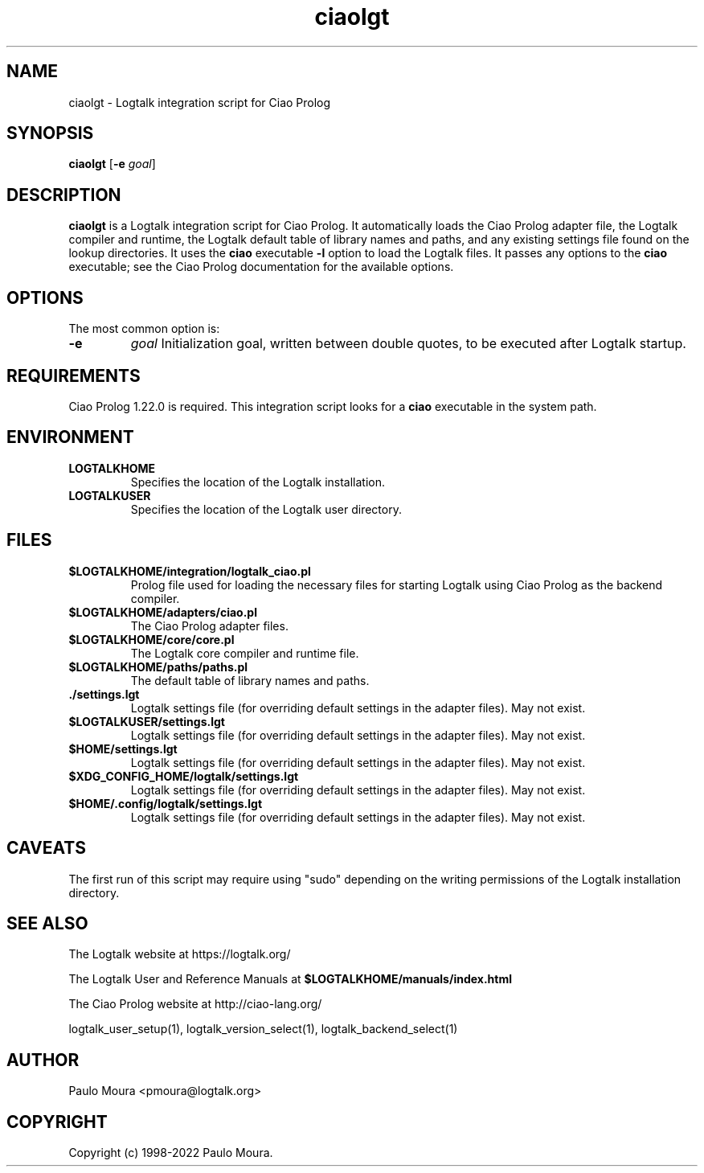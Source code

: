 .TH ciaolgt 1 "April 12, 2024" "Logtalk 3.78.0" "Logtalk Documentation"

.SH NAME
ciaolgt \- Logtalk integration script for Ciao Prolog

.SH SYNOPSIS
.B ciaolgt
[\fB-e \fIgoal\fR]

.SH DESCRIPTION
\fBciaolgt\fR is a Logtalk integration script for Ciao Prolog. It automatically loads the Ciao Prolog adapter file, the Logtalk compiler and runtime, the Logtalk default table of library names and paths, and any existing settings file found on the lookup directories. It uses the \fBciao\fR executable \fB-l\fR option to load the Logtalk files. It passes any options to the \fBciao\fR executable; see the Ciao Prolog documentation for the available options.

.SH OPTIONS
The most common option is:
.TP
.B \-e
.I goal
Initialization goal, written between double quotes, to be executed after Logtalk startup.

.SH REQUIREMENTS
Ciao Prolog 1.22.0 is required. This integration script looks for a \fBciao\fR executable in the system path.

.SH ENVIRONMENT
.TP
.B LOGTALKHOME
Specifies the location of the Logtalk installation.
.TP
.B LOGTALKUSER
Specifies the location of the Logtalk user directory.

.SH FILES
.TP
.BI $LOGTALKHOME/integration/logtalk_ciao.pl
Prolog file used for loading the necessary files for starting Logtalk using Ciao Prolog as the backend compiler.
.TP
.BI $LOGTALKHOME/adapters/ciao.pl
The Ciao Prolog adapter files.
.TP
.BI $LOGTALKHOME/core/core.pl
The Logtalk core compiler and runtime file.
.TP
.BI $LOGTALKHOME/paths/paths.pl
The default table of library names and paths.
.TP
.BI ./settings.lgt
Logtalk settings file (for overriding default settings in the adapter files). May not exist.
.TP
.BI $LOGTALKUSER/settings.lgt
Logtalk settings file (for overriding default settings in the adapter files). May not exist.
.TP
.BI $HOME/settings.lgt
Logtalk settings file (for overriding default settings in the adapter files). May not exist.
.TP
.BI $XDG_CONFIG_HOME/logtalk/settings.lgt
Logtalk settings file (for overriding default settings in the adapter files). May not exist.
.TP
.BI $HOME/.config/logtalk/settings.lgt
Logtalk settings file (for overriding default settings in the adapter files). May not exist.

.SH CAVEATS
The first run of this script may require using "sudo" depending on the writing permissions of the Logtalk installation directory.

.SH "SEE ALSO"
The Logtalk website at https://logtalk.org/
.PP
The Logtalk User and Reference Manuals at \fB$LOGTALKHOME/manuals/index.html\fR
.PP
The Ciao Prolog website at http://ciao-lang.org/
.PP
logtalk_user_setup(1),\ logtalk_version_select(1),\ logtalk_backend_select(1)

.SH AUTHOR
Paulo Moura <pmoura@logtalk.org>

.SH COPYRIGHT
Copyright (c) 1998-2022 Paulo Moura.
